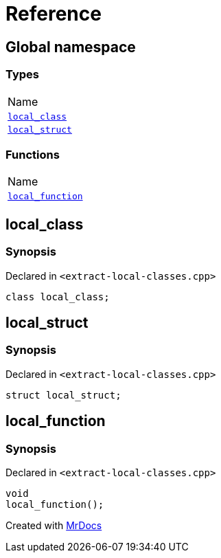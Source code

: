 = Reference
:mrdocs:

[#index]
== Global namespace

=== Types

[cols=1]
|===
| Name
| link:#local_class[`local&lowbar;class`] 
| link:#local_struct[`local&lowbar;struct`] 
|===

=== Functions

[cols=1]
|===
| Name
| link:#local_function[`local&lowbar;function`] 
|===

[#local_class]
== local&lowbar;class

=== Synopsis

Declared in `&lt;extract&hyphen;local&hyphen;classes&period;cpp&gt;`

[source,cpp,subs="verbatim,replacements,macros,-callouts"]
----
class local&lowbar;class;
----

[#local_struct]
== local&lowbar;struct

=== Synopsis

Declared in `&lt;extract&hyphen;local&hyphen;classes&period;cpp&gt;`

[source,cpp,subs="verbatim,replacements,macros,-callouts"]
----
struct local&lowbar;struct;
----

[#local_function]
== local&lowbar;function

=== Synopsis

Declared in `&lt;extract&hyphen;local&hyphen;classes&period;cpp&gt;`

[source,cpp,subs="verbatim,replacements,macros,-callouts"]
----
void
local&lowbar;function();
----


[.small]#Created with https://www.mrdocs.com[MrDocs]#
